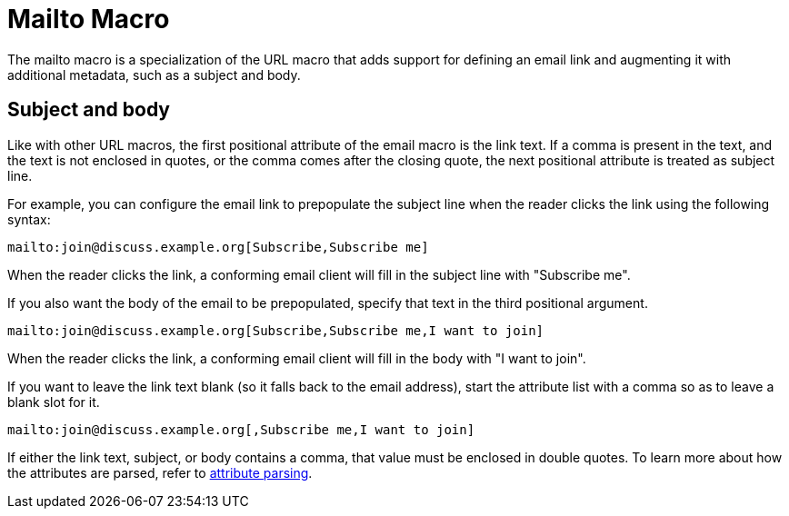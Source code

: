 = Mailto Macro
:page-aliases: email-macro.adoc

The mailto macro is a specialization of the URL macro that adds support for defining an email link and augmenting it with additional metadata, such as a subject and body.

== Subject and body

Like with other URL macros, the first positional attribute of the email macro is the link text.
If a comma is present in the text, and the text is not enclosed in quotes, or the comma comes after the closing quote, the next positional attribute is treated as subject line.

For example, you can configure the email link to prepopulate the subject line when the reader clicks the link using the following syntax:

[source]
----
mailto:join@discuss.example.org[Subscribe,Subscribe me]
----

When the reader clicks the link, a conforming email client will fill in the subject line with "Subscribe me".

If you also want the body of the email to be prepopulated, specify that text in the third positional argument.

[source]
----
mailto:join@discuss.example.org[Subscribe,Subscribe me,I want to join]
----

When the reader clicks the link, a conforming email client will fill in the body with "I want to join".

If you want to leave the link text blank (so it falls back to the email address), start the attribute list with a comma so as to leave a blank slot for it.

[source]
----
mailto:join@discuss.example.org[,Subscribe me,I want to join]
----

If either the link text, subject, or body contains a comma, that value must be enclosed in double quotes.
To learn more about how the attributes are parsed, refer to xref:link-macro-attribute-parsing.adoc[attribute parsing].
